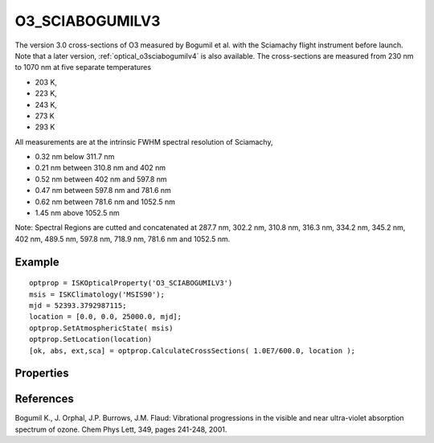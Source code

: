 
.. _optical_o3sciabogumilv3:

O3_SCIABOGUMILV3
================
The version 3.0 cross-sections of O3 measured by Bogumil et al. with the Sciamachy flight instrument
before launch. Note that a later version, :ref:`optical_o3sciabogumilv4` is also available. The
cross-sections are measured from 230 nm to 1070 nm at five separate temperatures

* 203 K,
* 223 K,
* 243 K,
* 273 K
* 293 K

All measurements are at the intrinsic FWHM spectral resolution of Sciamachy,

* 0.32 nm below 311.7 nm
* 0.21 nm between 310.8 nm and 402 nm
* 0.52 nm between 402 nm and 597.8 nm
* 0.47 nm between 597.8 nm and 781.6 nm
* 0.62 nm between 781.6 nm and 1052.5 nm
* 1.45 nm above 1052.5 nm

Note: Spectral Regions are cutted and concatenated at 287.7 nm, 302.2 nm, 310.8 nm, 316.3 nm, 334.2 nm, 345.2 nm, 402 nm, 489.5 nm, 597.8 nm, 718.9 nm, 781.6 nm and 1052.5 nm.

Example
^^^^^^^
::

   optprop = ISKOpticalProperty('O3_SCIABOGUMILV3')
   msis = ISKClimatology('MSIS90');
   mjd = 52393.3792987115;
   location = [0.0, 0.0, 25000.0, mjd];
   optprop.SetAtmosphericState( msis)
   optprop.SetLocation(location)
   [ok, abs, ext,sca] = optprop.CalculateCrossSections( 1.0E7/600.0, location );

Properties
^^^^^^^^^^
.. option:: SetTemperature (double n)
   
   Sets the temperature in Kelvins that will be used in the next calculation of cross-sections.



References
^^^^^^^^^^
Bogumil K., J. Orphal, J.P. Burrows, J.M. Flaud: Vibrational progressions in the visible and near ultra-violet absorption spectrum of ozone. Chem Phys Lett, 349, pages 241-248, 2001.

